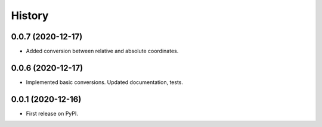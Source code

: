 =======
History
=======


0.0.7 (2020-12-17)
------------------

* Added conversion between relative and absolute coordinates.


0.0.6 (2020-12-17)
------------------

* Implemented basic conversions. Updated documentation, tests.


0.0.1 (2020-12-16)
------------------

* First release on PyPI.

